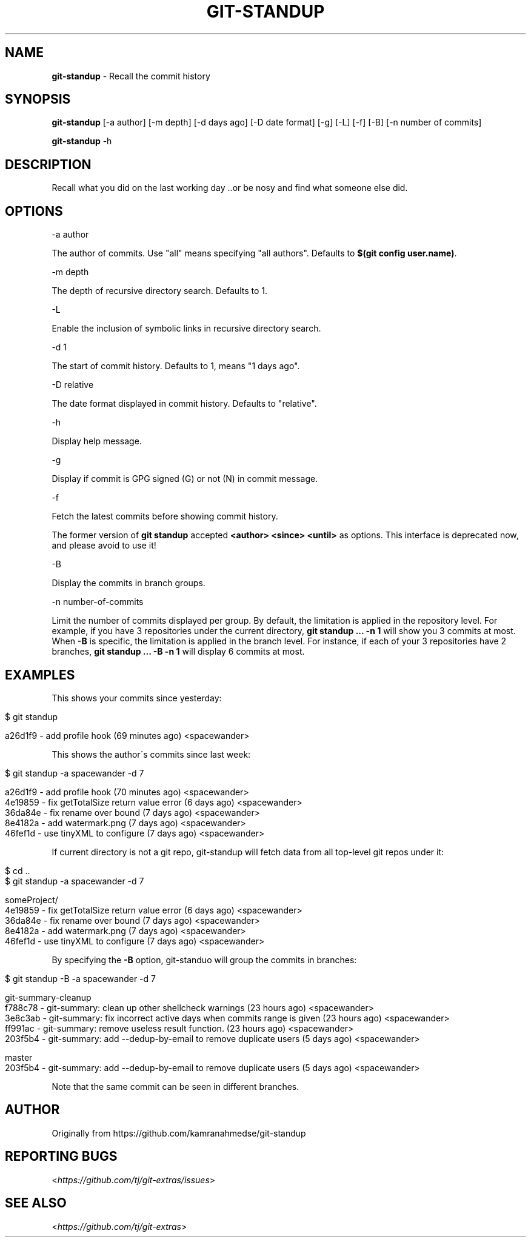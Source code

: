 .\" generated with Ronn/v0.7.3
.\" http://github.com/rtomayko/ronn/tree/0.7.3
.
.TH "GIT\-STANDUP" "1" "November 2019" "" "Git Extras"
.
.SH "NAME"
\fBgit\-standup\fR \- Recall the commit history
.
.SH "SYNOPSIS"
\fBgit\-standup\fR [\-a author] [\-m depth] [\-d days ago] [\-D date format] [\-g] [\-L] [\-f] [\-B] [\-n number of commits]
.
.P
\fBgit\-standup\fR \-h
.
.SH "DESCRIPTION"
Recall what you did on the last working day \.\.or be nosy and find what someone else did\.
.
.SH "OPTIONS"
\-a author
.
.P
The author of commits\. Use "all" means specifying "all authors"\. Defaults to \fB$(git config user\.name)\fR\.
.
.P
\-m depth
.
.P
The depth of recursive directory search\. Defaults to 1\.
.
.P
\-L
.
.P
Enable the inclusion of symbolic links in recursive directory search\.
.
.P
\-d 1
.
.P
The start of commit history\. Defaults to 1, means "1 days ago"\.
.
.P
\-D relative
.
.P
The date format displayed in commit history\. Defaults to "relative"\.
.
.P
\-h
.
.P
Display help message\.
.
.P
\-g
.
.P
Display if commit is GPG signed (G) or not (N) in commit message\.
.
.P
\-f
.
.P
Fetch the latest commits before showing commit history\.
.
.P
The former version of \fBgit standup\fR accepted \fB<author> <since> <until>\fR as options\. This interface is deprecated now, and please avoid to use it!
.
.P
\-B
.
.P
Display the commits in branch groups\.
.
.P
\-n number\-of\-commits
.
.P
Limit the number of commits displayed per group\. By default, the limitation is applied in the repository level\. For example, if you have 3 repositories under the current directory, \fBgit standup \.\.\. \-n 1\fR will show you 3 commits at most\. When \fB\-B\fR is specific, the limitation is applied in the branch level\. For instance, if each of your 3 repositories have 2 branches, \fBgit standup \.\.\. \-B \-n 1\fR will display 6 commits at most\.
.
.SH "EXAMPLES"
This shows your commits since yesterday:
.
.IP "" 4
.
.nf

$ git standup

a26d1f9 \- add profile hook (69 minutes ago) <spacewander>
.
.fi
.
.IP "" 0
.
.P
This shows the author\'s commits since last week:
.
.IP "" 4
.
.nf

$ git standup \-a spacewander \-d 7

a26d1f9 \- add profile hook (70 minutes ago) <spacewander>
4e19859 \- fix getTotalSize return value error (6 days ago) <spacewander>
36da84e \- fix rename over bound (7 days ago) <spacewander>
8e4182a \- add watermark\.png (7 days ago) <spacewander>
46fef1d \- use tinyXML to configure (7 days ago) <spacewander>
.
.fi
.
.IP "" 0
.
.P
If current directory is not a git repo, git\-standup will fetch data from all top\-level git repos under it:
.
.IP "" 4
.
.nf

$ cd \.\.
$ git standup \-a spacewander \-d 7

someProject/
4e19859 \- fix getTotalSize return value error (6 days ago) <spacewander>
36da84e \- fix rename over bound (7 days ago) <spacewander>
8e4182a \- add watermark\.png (7 days ago) <spacewander>
46fef1d \- use tinyXML to configure (7 days ago) <spacewander>
.
.fi
.
.IP "" 0
.
.P
By specifying the \fB\-B\fR option, git\-standuo will group the commits in branches:
.
.IP "" 4
.
.nf

$ git standup \-B \-a spacewander \-d 7

git\-summary\-cleanup
f788c78 \- git\-summary: clean up other shellcheck warnings (23 hours ago) <spacewander>
3e8c3ab \- git\-summary: fix incorrect active days when commits range is given (23 hours ago) <spacewander>
ff991ac \- git\-summary: remove useless result function\. (23 hours ago) <spacewander>
203f5b4 \- git\-summary: add \-\-dedup\-by\-email to remove duplicate users (5 days ago) <spacewander>

master
203f5b4 \- git\-summary: add \-\-dedup\-by\-email to remove duplicate users (5 days ago) <spacewander>
.
.fi
.
.IP "" 0
.
.P
Note that the same commit can be seen in different branches\.
.
.SH "AUTHOR"
Originally from https://github\.com/kamranahmedse/git\-standup
.
.SH "REPORTING BUGS"
<\fIhttps://github\.com/tj/git\-extras/issues\fR>
.
.SH "SEE ALSO"
<\fIhttps://github\.com/tj/git\-extras\fR>
